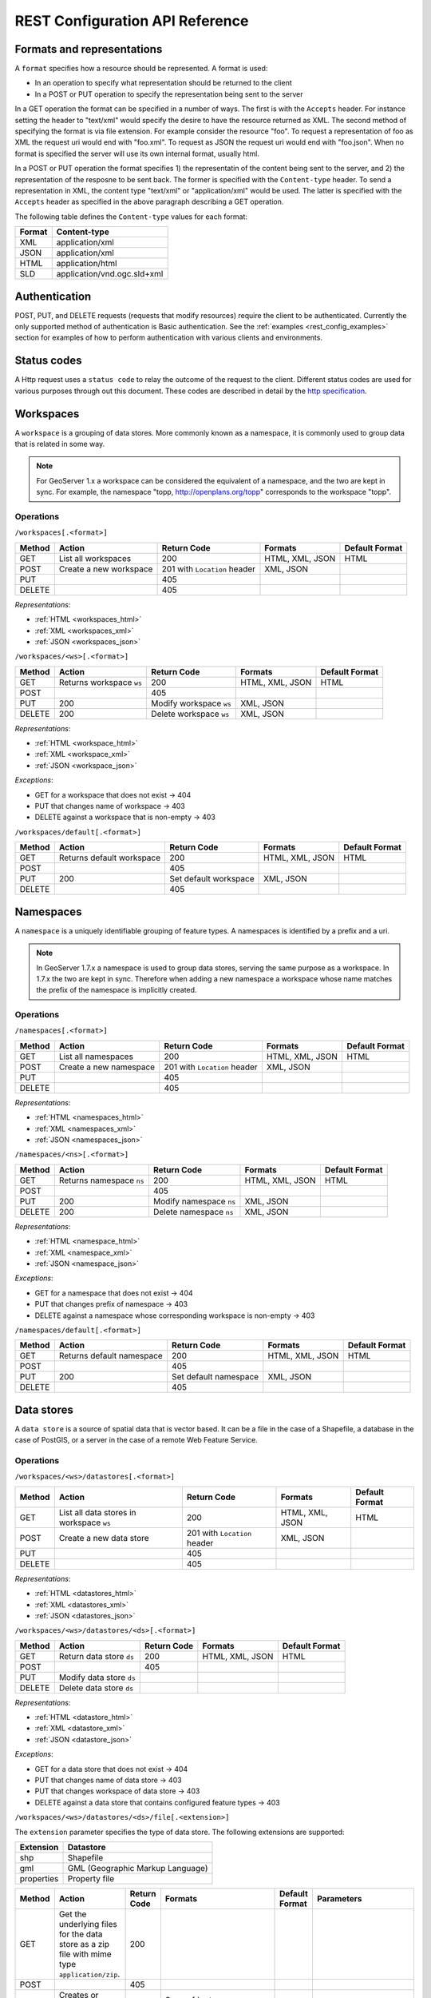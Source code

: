 .. _rest_config_api_ref:

REST Configuration API Reference
================================

Formats and representations
---------------------------

A ``format`` specifies how a resource should be represented. A format is used:

- In an operation to specify what representation should be returned to the 
  client
- In a POST or PUT operation to specify the representation being sent to the 
  server

In a GET operation the format can be specified in a number of ways. The first is
with the ``Accepts`` header. For instance setting the header to "text/xml" would
specify the desire to have the resource returned as XML. The second method of 
specifying the format is via file extension. For example consider the resource 
"foo". To request a representation of foo as XML the request uri would end with
"foo.xml". To request as JSON the request uri would end with "foo.json". When no
format is specified the server will use its own internal format, usually html.

In a POST or PUT operation the format specifies 1) the representatin of the 
content being sent to the server, and 2) the representation of the resposne to
be sent back. The former is specified with the ``Content-type`` header. To send
a representation in XML, the content type "text/xml" or "application/xml" would
be used. The latter is specified with the ``Accepts`` header as specified in the
above paragraph describing a GET operation.

The following table defines the ``Content-type`` values for each format: 

.. list-table::
   :header-rows: 1

   * - Format
     - Content-type
   * - XML
     - application/xml
   * - JSON
     - application/xml
   * - HTML
     - application/html
   * - SLD
     - application/vnd.ogc.sld+xml

Authentication
--------------

POST, PUT, and DELETE requests (requests that modify resources) require the 
client to be authenticated. Currently the only supported method of 
authentication is Basic authentication. See the 
:ref:`examples <rest_config_examples>` section for examples of how to perform 
authentication with various clients and environments.

Status codes
------------

A Http request uses a ``status code`` to relay the outcome of the request to the
client. Different status codes are used for various purposes through out this 
document. These codes are described in detail by the `http specification <http://www.w3.org/Protocols/rfc2616/rfc2616-sec10.html>`_.

Workspaces
----------

A ``workspace`` is a grouping of data stores. More commonly known as a 
namespace, it is commonly used to group data that is related in some way.

.. note::

   For GeoServer 1.x a workspace can be considered the equivalent of a
   namespace, and the two are kept in sync. For example, the namespace
   "topp, http://openplans.org/topp" corresponds to the workspace "topp".

Operations
^^^^^^^^^^

``/workspaces[.<format>]``

.. list-table::
   :header-rows: 1

   * - Method
     - Action
     - Return Code
     - Formats
     - Default Format
   * - GET
     - List all workspaces
     - 200
     - HTML, XML, JSON
     - HTML
   * - POST
     - Create a new workspace
     - 201 with ``Location`` header 
     - XML, JSON
     - 
   * - PUT
     -
     - 405
     -
     -
   * - DELETE
     -
     - 405
     -
     -

*Representations*:

- :ref:`HTML <workspaces_html>`
- :ref:`XML <workspaces_xml>`
- :ref:`JSON <workspaces_json>`

``/workspaces/<ws>[.<format>]``

.. list-table::
   :header-rows: 1

   * - Method
     - Action
     - Return Code
     - Formats
     - Default Format
   * - GET
     - Returns workspace ``ws``
     - 200
     - HTML, XML, JSON
     - HTML
   * - POST
     -
     - 405
     -
     -
   * - PUT
     - 200
     - Modify workspace ``ws``
     - XML, JSON
     -
   * - DELETE
     - 200
     - Delete workspace ``ws``
     - XML, JSON
     -

*Representations*:

- :ref:`HTML <workspace_html>`
- :ref:`XML <workspace_xml>`
- :ref:`JSON <workspace_json>`


*Exceptions*:

- GET for a workspace that does not exist -> 404
- PUT that changes name of workspace -> 403
- DELETE against a workspace that is non-empty -> 403

``/workspaces/default[.<format>]``

.. list-table::
   :header-rows: 1

   * - Method
     - Action
     - Return Code
     - Formats
     - Default Format
   * - GET
     - Returns default workspace
     - 200
     - HTML, XML, JSON
     - HTML
   * - POST
     -
     - 405
     -
     -
   * - PUT
     - 200
     - Set default workspace
     - XML, JSON
     -
   * - DELETE
     -
     - 405
     -
     -

Namespaces
----------

A ``namespace`` is a uniquely identifiable grouping of feature types. A
namespaces is identified by a prefix and a uri.

.. note::

   In GeoServer 1.7.x a namespace is used to group data stores, serving the 
   same purpose as a workspace. In 1.7.x the two are kept in sync. Therefore
   when adding a new namespace a workspace whose name matches the prefix of
   the namespace is implicitly created.

Operations
^^^^^^^^^^

``/namespaces[.<format>]``

.. list-table::
   :header-rows: 1

   * - Method
     - Action
     - Return Code
     - Formats
     - Default Format
   * - GET
     - List all namespaces
     - 200
     - HTML, XML, JSON
     - HTML
   * - POST
     - Create a new namespace
     - 201 with ``Location`` header 
     - XML, JSON
     - 
   * - PUT
     -
     - 405
     -
     -
   * - DELETE
     -
     - 405
     -
     -

*Representations*:

- :ref:`HTML <namespaces_html>`
- :ref:`XML <namespaces_xml>`
- :ref:`JSON <namespaces_json>`


``/namespaces/<ns>[.<format>]``

.. list-table::
   :header-rows: 1

   * - Method
     - Action
     - Return Code
     - Formats
     - Default Format
   * - GET
     - Returns namespace ``ns``
     - 200
     - HTML, XML, JSON
     - HTML
   * - POST
     -
     - 405
     -
     -
   * - PUT
     - 200
     - Modify namespace ``ns``
     - XML, JSON
     -
   * - DELETE
     - 200
     - Delete namespace ``ns``
     - XML, JSON
     -

*Representations*:

- :ref:`HTML <namespace_html>`
- :ref:`XML <namespace_xml>`
- :ref:`JSON <namespace_json>`

*Exceptions*:

- GET for a namespace that does not exist -> 404
- PUT that changes prefix of namespace -> 403
- DELETE against a namespace whose corresponding workspace is non-empty -> 403

``/namespaces/default[.<format>]``

.. list-table::
   :header-rows: 1

   * - Method
     - Action
     - Return Code
     - Formats
     - Default Format
   * - GET
     - Returns default namespace
     - 200
     - HTML, XML, JSON
     - HTML
   * - POST
     -
     - 405
     -
     -
   * - PUT
     - 200
     - Set default namespace
     - XML, JSON
     -
   * - DELETE
     -
     - 405
     -
     -

Data stores
-----------

A ``data store`` is a source of spatial data that is vector based. It can be a 
file in the case of a Shapefile, a database in the case of PostGIS, or a 
server in the case of a remote Web Feature Service.

Operations
^^^^^^^^^^

``/workspaces/<ws>/datastores[.<format>]``

.. list-table::
   :header-rows: 1

   * - Method
     - Action
     - Return Code
     - Formats
     - Default Format
   * - GET
     - List all data stores in workspace ``ws``
     - 200
     - HTML, XML, JSON
     - HTML
   * - POST
     - Create a new data store
     - 201 with ``Location`` header 
     - XML, JSON
     - 
   * - PUT
     -
     - 405
     -
     -
   * - DELETE
     -
     - 405
     -
     -

*Representations*:

- :ref:`HTML <datastores_html>`
- :ref:`XML <datastores_xml>`
- :ref:`JSON <datastores_json>`

``/workspaces/<ws>/datastores/<ds>[.<format>]``

.. list-table::
   :header-rows: 1

   * - Method
     - Action
     - Return Code
     - Formats
     - Default Format
   * - GET
     - Return data store ``ds``
     - 200
     - HTML, XML, JSON
     - HTML
   * - POST
     - 
     - 405
     - 
     - 
   * - PUT
     - Modify data store ``ds``
     -
     -
     -
   * - DELETE
     - Delete data store ``ds``
     -
     -
     -

*Representations*:

- :ref:`HTML <datastore_html>`
- :ref:`XML <datastore_xml>`
- :ref:`JSON <datastore_json>`

*Exceptions*:

- GET for a data store that does not exist -> 404
- PUT that changes name of data store -> 403
- PUT that changes workspace of data store -> 403
- DELETE against a data store that contains configured feature types -> 403

``/workspaces/<ws>/datastores/<ds>/file[.<extension>]``

The ``extension`` parameter specifies the type of data store. The following 
extensions are supported:

.. list-table::
   :header-rows: 1

   * - Extension
     - Datastore
   * - shp
     - Shapefile
   * - gml
     - GML (Geographic Markup Language)
   * - properties
     - Property file

.. list-table::
   :header-rows: 1

   * - Method
     - Action
     - Return Code
     - Formats
     - Default Format
     - Parameters
   * - GET
     - Get the underlying files for the data store as a zip file with 
       mime type ``application/zip``.
     - 200
     - 
     - 
     - 
   * - POST
     - 
     - 405
     - 
     - 
     -
   * - PUT
     - Creates or overwrites the files for data store ``ds``.
     - 200
     - See :ref:`notes <datastore_file_put_notes>` below.
     - 
     - :ref:`configure <configure_parameter>`
   * - DELETE
     -
     - 405
     -
     -
     -

*Exceptions*:

- GET for a data store that does not exist -> 404
- GET for a data store that is not file based -> 404

.. _datastore_file_put_notes:

When the file for a datastore are PUT, it can be as a standalone file, or as
a zipped archive. The standalone file method is only applicable to data stores 
that work from a single file, GML for example. Data stores like Shapefile 
must be sent as a zip archive.

When uploading a zip archive the ``Content-type`` should be set to
``application/zip``. When uploading a standalone file the content type should
be appropriately set based on the file type.

.. _configure_parameter:

The ``configure`` parameter is used to control how the data store is
configured upon file upload. It can take one of the three values "first",
"none", or "all".

- ``first`` - Only setup the first feature type available in the data store.
              This is the default value.
- ``none`` - Do not configure any feature types.
- ``all`` - Configure all feature types.

Feature types
-------------

A ``feature type`` is a vector based spatial resource or data set that
originates from a data store. In some cases, like Shapefile, a feature type
has a one-to-one relationship with its data store. In other cases, like
PostGIS, the relationship of feature type to data store is many-to-one, with
each feature type corresponding to a table in the database.

Operations
^^^^^^^^^^

``/workspaces/<ws>/datastores/<ds>/featuretypes[.<format>]``

.. list-table::
   :header-rows: 1

   * - Method
     - Action
     - Return Code
     - Formats
     - Default Format
     - Parameters
   * - GET
     - List all feature types in datastore ``ds``
     - 200
     - HTML, XML, JSON
     - HTML
     - :ref:`list <list_parameter>`
   * - POST
     - Create a new feature type
     - 201 with ``Location`` header
     - XML, JSON
     - 
     - 
   * - PUT
     -
     - 405
     -
     -
     -
   * - DELETE
     -
     - 405
     -
     -
     -

*Representations*:

- :ref:`HTML <featuretypes_html>`
- :ref:`XML <featuretypes_xml>`
- :ref:`JSON <featuretypes_json>`

*Exceptions*:

- GET for a feature type that does not exist -> 404
- PUT that changes name of feature type -> 403
- PUT that changes data store of feature type -> 403

.. _list_parameter:

The ``list`` parameter is used to control the category of feature types that 
are returned. It can take one of the three values "configured", "available", or "all".

- ``configured`` - Only setup or configured feature types are returned. This
  is the default value.
- ``available`` - Only unconfigured feature types (not yet setup) but are 
  available from the specified datastore  will be returned.
- ``all`` - The union of ``configured`` and ``available``.

``/workspaces/<ws>/datastores/<ds>/featuretypes/<ft>[.<format>]``

.. list-table::
   :header-rows: 1

   * - Method
     - Action
     - Return Code
     - Formats
     - Default Format
   * - GET
     - Return feature type ``ft``
     - 200
     - HTML, XML, JSON
     - HTML
   * - POST
     -
     - 405
     -
     -
   * - PUT
     - Modify feature type ``ft``
     - 200
     - XML,JSON
     - 
   * - DELETE
     - Delete feature type ``ft``
     - 200
     -
     -

*Representations*:

- :ref:`HTML <featuretype_html>`
- :ref:`XML <featuretype_xml>`
- :ref:`JSON <featuretype_json>`

*Exceptions*:

- GET for a feature type that does not exist -> 404
- PUT that changes name of feature type -> 403
- PUT that changes data store of feature type -> 403


Coverage stores
---------------

A ``coverage store`` is a source of spatial data that is raster based.

Operations
^^^^^^^^^^

``/workspaces/<ws>/coveragestores[.<format>]``

.. list-table::
   :header-rows: 1

   * - Method
     - Action
     - Return Code
     - Formats
     - Default Format
   * - GET
     - List all coverage stores in workspace ``ws``
     - 200
     - HTML, XML, JSON
     - HTML
   * - POST
     - Create a new coverage store
     - 201 with ``Location`` header 
     - XML, JSON
     - 
   * - PUT
     -
     - 405
     -
     -
   * - DELETE
     -
     - 405
     -
     -

*Representations*:

- :ref:`HTML <coveragestores_html>`
- :ref:`XML <coveragestores_xml>`
- :ref:`JSON <coveragestores_json>`

``/workspaces/<ws>/coveragestores/<cs>[.<format>]``

.. list-table::
   :header-rows: 1

   * - Method
     - Action
     - Return Code
     - Formats
     - Default Format
   * - GET
     - Return coverage store ``cs``
     - 200
     - HTML, XML, JSON
     - HTML
   * - POST
     - 
     - 405
     - 
     - 
   * - PUT
     - Modify coverage store ``cs``
     -
     -
     -
   * - DELETE
     - Delete coverage store ``ds``
     -
     -
     -

*Representations*:

- :ref:`HTML <coveragestore_html>`
- :ref:`XML <coveragestore_xml>`
- :ref:`JSON <coveragestore_json>`

*Exceptions*:

- GET for a coverage store that does not exist -> 404
- PUT that changes name of coverage store -> 403
- PUT that changes workspace of coverage store -> 403
- DELETE against a coverage store that contains configured coverage -> 403

``/workspaces/<ws>/coveragestores/<cs>/file[.<extension>]``

The ``extension`` parameter specifies the type of coverage store. The
following extensions are supported:

.. list-table::
   :header-rows: 1

   * - Extension
     - Coveragestore
   * - geotiff
     - GeoTIFF
   * - worldimage
     - Geo referenced image (JPEG,PNG,TIF)
   * - imagemosaic
     - Image mosaic

.. list-table::
   :header-rows: 1

   * - Method
     - Action
     - Return Code
     - Formats
     - Default Format
     - Parameters
   * - GET
     - Get the underlying files for the coverage store as a zip file with 
       mime type ``application/zip``.
     - 200
     - 
     - 
     - 
   * - POST
     - 
     - 405
     - 
     - 
     -
   * - PUT
     - Creates or overwrites the files for coverage store ``cs``.
     - 200
     - See :ref:`notes <coveragestore_file_put_notes>` below.
     - 
     - :ref:`configure <configure_parameter>`, :ref:`coverageName <coverageName_parameter>`
   * - DELETE
     -
     - 405
     -
     -
     -

*Exceptions*:

- GET for a data store that does not exist -> 404
- GET for a data store that is not file based -> 404

.. _coveragestore_file_put_notes:

When the file for a coveragestore is PUT, it can be as a standalone file, or
as a zipped archive. The standalone file method is only applicable to coverage
stores that work from a single file, GeoTIFF for example. Coverage stores like
Image moscaic must be sent as a zip archive.

When uploading a zip archive the ``Content-type`` should be set to
``application/zip``. When uploading a standalone file the content type should
be appropriately set based on the file type.

.. _coverageName_parameter:

The ``coverageName`` parameter is used to specify the name of the coverage
within the coverage store. This parameter is only relevant if the ``configure``
parameter is not equal to "none". If not specified the resulting coverage will
receive the same name as its containing coverage store.

.. note::

   Currently the relationship between a coverage store and a coverage is one to
   one. However there is currently work underway to support multi-dimensional
   coverages, so in the future this parameter is likely to change.

Coverages
---------

A ``coverage`` is a raster based data set which originates from a coverage 
store.

Operations
^^^^^^^^^^

``/workspaces/<ws>/coveragestores/<cs>/coverages[.<format>]``

.. list-table::
   :header-rows: 1

   * - Method
     - Action
     - Return Code
     - Formats
     - Default Format
   * - GET
     - List all coverages in coverage store ``cs``
     - 200
     - HTML, XML, JSON
     - HTML
   * - POST
     - Create a new coverage
     - 201 with ``Location`` header
     - XML, JSON
     - 
   * - PUT
     -
     - 405
     -
     -
   * - DELETE
     -
     - 405
     -
     -
   
*Representations*:

- :ref:`HTML <coverages_html>`
- :ref:`XML <coverages_xml>`
- :ref:`JSON <coverages_json>`

``/workspaces/<ws>/coveragestores/<cs>/coverages/<c>[.<format>]``

.. list-table::
   :header-rows: 1

   * - Method
     - Action
     - Return Code
     - Formats
     - Default Format
   * - GET
     - Return coverage ``c``
     - 200
     - HTML, XML, JSON
     - HTML
   * - POST
     -
     - 405
     -
     -
   * - PUT
     - Modify coverage ``c``
     - 200
     - XML,JSON
     - 
   * - DELETE
     - Delete coverage ``c``
     - 200
     -
     -

*Representations*:

- :ref:`HTML <coverage_html>`
- :ref:`XML <coverage_xml>`
- :ref:`JSON <coverage_json>`

*Exceptions*:

- GET for a coverage that does not exist -> 404
- PUT that changes name of coverage -> 403
- PUT that changes coverage store of coverage -> 403

Styles
------

A ``style`` describes how a resource (feature type or coverage) should be 
symbolized or rendered by a Web Map Service. In GeoServer styles are 
specified with :ref:`SLD <styling>`.

Operations
^^^^^^^^^^

``/styles[.<format>]``

.. list-table::
   :header-rows: 1

   * - Method
     - Action
     - Return Code
     - Formats
     - Default Format
     - Parameters
   * - GET
     - Return all styles
     - 200
     - HTML, XML, JSON
     - HTML
     -
   * - POST
     - Create a new style
     - 201 with ``Location`` header
     - SLD, XML, JSON
       See :ref:`notes <sld_post_put>` below
     -
     - :ref:`name <name_parameter>`
   * - PUT
     - 
     - 405
     - 
     - 
     -
   * - DELETE
     - 
     - 405
     -
     -
     -

*Representations*:

- :ref:`HTML <styles_html>`
- :ref:`XML <styles_xml>`
- :ref:`JSON <styles_json>`

.. _sld_post_put:

When POSTing or PUTing a style as SLD, the ``Content-type`` header should be
set to ``application/vnd.ogc.sld+xml``.

.. _name_parameter:

The ``name`` parameter specifies the name to be given to the style. This 
option is most useful when POSTing a style in SLD format, and an appropriate
name can be not be inferred from the SLD itself.

``/styles/<s>[.<format>]``

.. list-table::
   :header-rows: 1

   * - Method
     - Action
     - Return Code
     - Formats
     - Default Format
   * - GET
     - Return style ``s``
     - 200
     - SLD, HTML, XML, JSON
     - HTML
   * - POST
     - 
     - 405
     -
     -
   * - PUT
     - Modify style ``s`` 
     - 200
     - SLD, XML, JSON
       See :ref:`notes <sld_post_put>` above
     - 
   * - DELETE
     - Delete style ``s``
     - 200
     -
     -

*Representations*:

- :ref:`SLD <style_sld>`
- :ref:`HTML <style_html>`
- :ref:`XML <style_xml>`
- :ref:`JSON <style_json>`

*Exceptions*:

- GET for a style that does not exist -> 404
- PUT that changes name of style -> 403
- DELETE against style which is referenced by existing layers -> 403


Layers
------

A ``layer`` is a *published* resource (feature type or coverage). 

.. note::

   In GeoServer 1.x a layer can considered the equivalent of a feature type or
   a coverage. In GeoServer 2.x, the two will be separate entities, with the 
   relationship from a feature type to a layer being one-to-many.

Operations
^^^^^^^^^^

``/layers[.<format>]``

.. list-table::
   :header-rows: 1

   * - Method
     - Action
     - Return Code
     - Formats
     - Default Format
   * - GET
     - Return all layers
     - 200
     - HTML, XML, JSON
     - HTML
   * - POST
     -
     - 405
     - 
     -
   * - PUT
     - 
     - 405
     - 
     - 
   * - DELETE
     - 
     - 405
     -
     -

*Representations*:

- :ref:`HTML <layers_html>`
- :ref:`XML <layers_xml>`
- :ref:`JSON <layers_json>`

``/layers/<l>[.<format>]``

.. list-table::
   :header-rows: 1

   * - Method
     - Action
     - Return Code
     - Formats
     - Default Format
   * - GET
     - Return layer ``l``
     - 200
     - HTML, XML, JSON
     - HTML
   * - POST
     - 
     - 405
     -
     -
   * - PUT
     - Modify layer ``l`` 
     - 200
     - XML,JSON
     - 
   * - DELETE
     -
     - 405
     -
     -

*Representations*:

- :ref:`HTML <layer_html>`
- :ref:`XML <layer_xml>`
- :ref:`JSON <layer_json>`

*Exceptions*:

- GET for a layer that does not exist -> 404
- PUT that changes name of layer -> 403
- PUT that changes resource of layer -> 403

``/layers/<l>/styles[.<format>]``

.. list-table::
   :header-rows: 1

   * - Method
     - Action
     - Return Code
     - Formats
     - Default Format
   * - GET
     - Return all styles for layer ``l``
     - 200
     - SLD, HTML, XML, JSON
     - HTML
   * - POST
     - Add a new style to layer ``l``
     - 201, with ``Location`` header
     - XML, JSON
     -
   * - PUT
     - 
     - 405
     - 
     - 
   * - DELETE
     -
     - 405
     -
     -

Layer groups
------------

A ``layer group`` is a grouping of layers and styles that can be accessed as a 
single layer in a WMS GetMap request. A Layer group is often referred to as a 
"base map".

Operations
^^^^^^^^^^

``/layergroups[.<format>]``

.. list-table::
   :header-rows: 1

   * - Method
     - Action
     - Return Code
     - Formats
     - Default Format
   * - GET
     - Return all layer groups
     - 200
     - HTML, XML, JSON
     - HTML
   * - POST
     - Add a new layer group
     - 201, with ``Location`` header
     - XML,JSON
     -
   * - PUT
     - 
     - 405
     - 
     - 
   * - DELETE
     -
     - 405
     -
     -

*Representations*:

- :ref:`HTML <layergroups_html>`
- :ref:`XML <layergroups_xml>`
- :ref:`JSON <layergroups_json>`

``/layergroups/<lg>[.<format>]``

.. list-table::
   :header-rows: 1

   * - Method
     - Action
     - Return Code
     - Formats
     - Default Format
   * - GET
     - Return layer group ``lg``
     - 200
     - HTML, XML, JSON
     - HTML
   * - POST
     - 
     - 405
     -
     -
   * - PUT
     - Modify layer group ``lg``
     - 200
     - XML,JSON
     - 
   * - DELETE
     - Delete layer group ``lg``
     - 200
     -
     -

*Representations*:

- :ref:`HTML <layergroup_html>`
- :ref:`XML <layergroup_xml>`
- :ref:`JSON <layergroup_json>`

*Exceptions*:

- GET for a layer group that does not exist -> 404
- POST that specifies layer group with no layers -> 400
- PUT that changes name of layer group -> 403 

